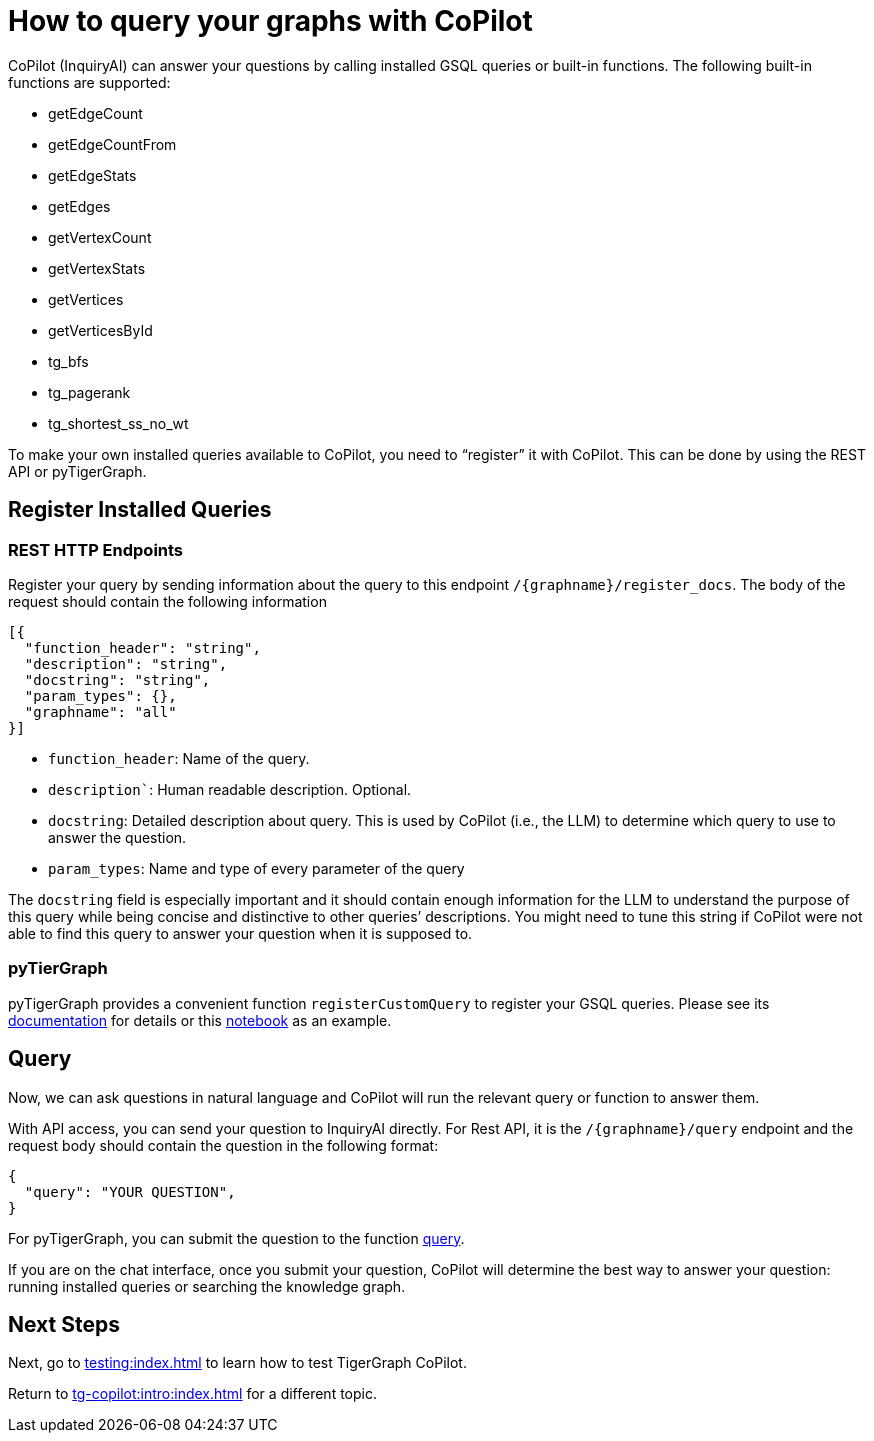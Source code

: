 = How to query your graphs with CoPilot
:experimental:

CoPilot (InquiryAI) can answer your questions by calling installed GSQL queries or built-in functions. The following built-in functions are supported:

* getEdgeCount
* getEdgeCountFrom
* getEdgeStats
* getEdges
* getVertexCount
* getVertexStats
* getVertices
* getVerticesById
* tg_bfs
* tg_pagerank
* tg_shortest_ss_no_wt

To make your own installed queries available to CoPilot, you need to “register” it with CoPilot. This can be done by using the REST API or pyTigerGraph.

== Register Installed Queries

=== REST HTTP Endpoints
Register your query by sending information about the query to this endpoint `/{graphname}/register_docs`. The body of the request should contain the following information 
[source, python]
----
[{
  "function_header": "string",
  "description": "string",
  "docstring": "string",
  "param_types": {},
  "graphname": "all"
}]
----
* `function_header`: Name of the query.
* `description``: Human readable description. Optional.
* `docstring`: Detailed description about query. This is used by CoPilot (i.e., the LLM) to determine which query to use to answer the question. 
* `param_types`: Name and type of every parameter of the query

The `docstring` field is especially important and it should contain enough information for the LLM to understand the purpose of this query while being concise and distinctive to other queries’ descriptions. You might need to tune this string if CoPilot were not able to find this query to answer your question when it is supposed to.

=== pyTierGraph
pyTigerGraph provides a convenient function `registerCustomQuery` to register your GSQL queries. Please see its https://docs.tigergraph.com/pytigergraph/current/ai/copilot#_registercustomquery[documentation] for details or this https://github.com/tigergraph/CoPilot/blob/main/docs/notebooks/DigitalInfraDemo.ipynb[notebook] as an example.

== Query
Now, we can ask questions in natural language and CoPilot will run the relevant query or function to answer them. 

With API access, you can send your question to InquiryAI directly. For Rest API, it is the `/{graphname}/query` endpoint and the request body should contain the question in the following format:
[source, python]
----
{
  "query": "YOUR QUESTION",
}
----

For pyTigerGraph, you can submit the question to the function https://docs.tigergraph.com/pytigergraph/current/ai/copilot#_query[query].

If you are on the chat interface, once you submit your question, CoPilot will determine the best way to answer your question: running installed queries or searching the knowledge graph.

== Next Steps

Next, go to xref:testing:index.adoc[] to learn how to test TigerGraph CoPilot.

Return to xref:tg-copilot:intro:index.adoc[] for a different topic.

